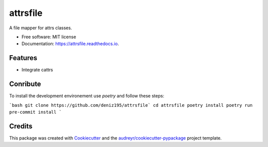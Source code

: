 =========
attrsfile
=========


.. image:: https://img.shields.io/pypi/v/attrsfile.svg
        :target: https://pypi.python.org/pypi/attrsfile

.. image:: https://img.shields.io/travis/deniz195/attrsfile.svg
        :target: https://travis-ci.com/deniz195/attrsfile

.. image:: https://readthedocs.org/projects/attrsfile/badge/?version=latest
        :target: https://attrsfile.readthedocs.io/en/latest/?badge=latest
        :alt: Documentation Status


.. image:: https://pyup.io/repos/github/deniz195/attrsfile/shield.svg
     :target: https://pyup.io/repos/github/deniz195/attrsfile/
     :alt: Updates



A file mapper for attrs classes.


* Free software: MIT license
* Documentation: https://attrsfile.readthedocs.io.


Features
--------

* Integrate cattrs

Conribute
--------

To install the development environement use `poetry` and follow these steps:

```bash
git clone https://github.com/deniz195/attrsfile`
cd attrsfile
poetry install
poetry run pre-commit install
```

Credits
-------

This package was created with Cookiecutter_ and the `audreyr/cookiecutter-pypackage`_ project template.

.. _Cookiecutter: https://github.com/audreyr/cookiecutter
.. _`audreyr/cookiecutter-pypackage`: https://github.com/audreyr/cookiecutter-pypackage
